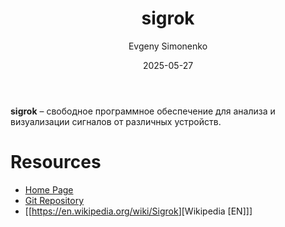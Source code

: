 :PROPERTIES:
:ID:       7ef27b2f-6e74-4df9-b524-90fb957ea5c9
:END:
#+TITLE: sigrok
#+AUTHOR: Evgeny Simonenko
#+LANGUAGE: Russian
#+LICENSE: CC BY-SA 4.0
#+DATE: 2025-05-27
#+FILETAGS:

*sigrok* -- свободное программное обеспечение для анализа и визуализации сигналов от различных устройств.

* Resources

- [[https://sigrok.org/wiki/Main_Page][Home Page]]
- [[https://sigrok.org/gitweb/][Git Repository]]
- [[https://en.wikipedia.org/wiki/Sigrok][Wikipedia [EN]​]]
